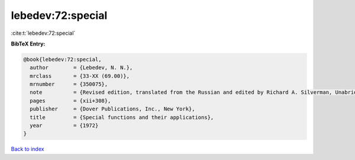 lebedev:72:special
==================

:cite:t:`lebedev:72:special`

**BibTeX Entry:**

.. code-block:: bibtex

   @book{lebedev:72:special,
     author        = {Lebedev, N. N.},
     mrclass       = {33-XX (69.00)},
     mrnumber      = {350075},
     note          = {Revised edition, translated from the Russian and edited by Richard A. Silverman, Unabridged and corrected republication},
     pages         = {xii+308},
     publisher     = {Dover Publications, Inc., New York},
     title         = {Special functions and their applications},
     year          = {1972}
   }

`Back to index <../By-Cite-Keys.html>`__
